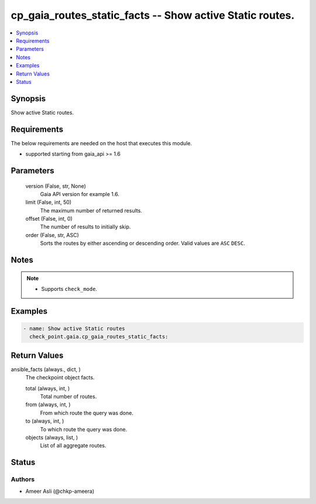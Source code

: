 .. _cp_gaia_routes_static_facts_module:


cp_gaia_routes_static_facts -- Show active Static routes.
=========================================================

.. contents::
   :local:
   :depth: 1


Synopsis
--------

Show active Static routes.



Requirements
------------
The below requirements are needed on the host that executes this module.

- supported starting from gaia\_api \>= 1.6



Parameters
----------

  version (False, str, None)
    Gaia API version for example 1.6.


  limit (False, int, 50)
    The maximum number of returned results.


  offset (False, int, 0)
    The number of results to initially skip.


  order (False, str, ASC)
    Sorts the routes by either ascending or descending order. Valid values are \ :literal:`ASC`\  \ :literal:`DESC`\ .





Notes
-----

.. note::
   - Supports \ :literal:`check\_mode`\ .




Examples
--------

.. code-block:: yaml+jinja

    
    - name: Show active Static routes
      check_point.gaia.cp_gaia_routes_static_facts:



Return Values
-------------

ansible_facts (always., dict, )
  The checkpoint object facts.


  total (always, int, )
    Total number of routes.


  from (always, int, )
    From which route the query was done.


  to (always, int, )
    To which route the query was done.


  objects (always, list, )
    List of all aggregate routes.






Status
------





Authors
~~~~~~~

- Ameer Asli (@chkp-ameera)

